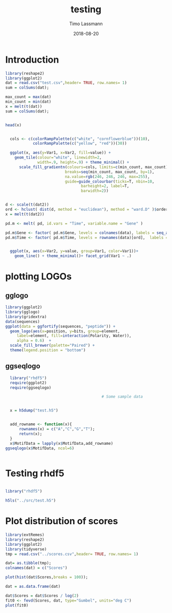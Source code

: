 #+TITLE:  testing 
#+AUTHOR: Timo Lassmann
#+EMAIL:  timo.lassmann@telethonkids.org.au
#+DATE:   2018-08-20
#+LATEX_CLASS: report
#+OPTIONS:  toc:nil
#+OPTIONS: H:4
#+LATEX_CMD: xelatex

* Introduction 
  

#+BEGIN_SRC R :session one :results none
library(reshape2)
library(ggplot2)
dat = read.csv("test.csv",header= TRUE, row.names= 1)
sum = colSums(dat);

max_count = max(dat)
min_count = min(dat)
x = melt(t(dat))
sum = colSums(dat);


head(x)


  cols <- c(colorRampPalette(c("white", "cornflowerblue"))(10),
            colorRampPalette(c("yellow", "red"))(30))

  ggplot(x, aes(y=Var1, x=Var2, fill=value)) + 
    geom_tile(colour="white", linewidth=2, 
              width=.9, height=.9) + theme_minimal() +
      scale_fill_gradientn(colours=cols, limits=c(min_count, max_count),
                          breaks=seq(min_count, max_count, by=1), 
                          na.value=rgb(246, 246, 246, max=255),
                          guide=guide_colourbar(ticks=T, nbin=10,
                                 barheight=2, label=T, 
                                 barwidth=2)) 
#+END_SRC  

#+RESULTS:

#+BEGIN_SRC R :session one

d <- scale(t(dat2))
ord <- hclust( dist(d, method = "euclidean"), method = "ward.D" )$order
x = melt(t(dat2))

pd.m <- melt( pd, id.vars = "Time", variable.name = "Gene" )

pd.m$Gene <- factor( pd.m$Gene, levels = colnames(data), labels = seq_along( colnames(data) ) )
pd.m$Time <- factor( pd.m$Time, levels = rownames(data)[ord],  labels = c("0h", "0.25h", "0.5h","1h","2h","3h","6h","12h","24h","48h") )


  ggplot(x, aes(x=Var2, y=value, group=Var1, color=Var1))+
    geom_line() + theme_minimal()+ facet_grid(Var1 ~ .)

#+END_SRC  

* plotting LOGOs 

** gglogo
#+BEGIN_SRC R :session one 
library(ggplot2)
library(gglogo)
library(gridextra)
data(sequences)
ggplot(data = ggfortify(sequences, "peptide")) +      
  geom_logo(aes(x=position, y=bits, group=element, 
     label=element, fill=interaction(Polarity, Water)),
     alpha = 0.6)  +
  scale_fill_brewer(palette="Paired") +
  theme(legend.position = "bottom")
#+END_SRC


** ggseqlogo

#+BEGIN_SRC R :session one 
  library("rhdf5")
  require(ggplot2)
  require(ggseqlogo)

                                          # Some sample data


  x = h5dump("test.h5")


  add_rowname <- function(x){
      rownames(x) = c("A","C","G","T");
      return(x);
  }
  x$MotifData = lapply(x$MotifData,add_rowname)
ggseqlogo(x$MotifData, ncol=6)
 

#+END_SRC
#+RESULTS:

* Testing rhdf5 

#+BEGIN_SRC R :session one

library("rhdf5")

h5ls("../src/test.h5")

#+END_SRC

#+RESULTS:
| /MotifData | Motif000001 | H5I_DATASET | FLOAT | x 12 |
| /MotifData | Motif000002 | H5I_DATASET | FLOAT | x 12 |
| /MotifData | Motif000003 | H5I_DATASET | FLOAT | x 11 |
| /MotifData | Motif000004 | H5I_DATASET | FLOAT | x 11 |
| /MotifData | Motif000005 | H5I_DATASET | FLOAT | x 10 |
| /MotifData | Motif000006 | H5I_DATASET | FLOAT | x 10 |
| /MotifData | Motif000007 | H5I_DATASET | FLOAT | x 9  |
| /MotifData | Motif000008 | H5I_DATASET | FLOAT | x 9  |
| /MotifData | Motif000009 | H5I_DATASET | FLOAT | x 9  |
| /MotifData | Motif000010 | H5I_DATASET | FLOAT | x 8  |
| /MotifData | Motif000011 | H5I_DATASET | FLOAT | x 8  |
| /MotifData | Motif000012 | H5I_DATASET | FLOAT | x 8  |
| /MotifData | Motif000013 | H5I_DATASET | FLOAT | x 8  |
| /MotifData | Motif000014 | H5I_DATASET | FLOAT | x 8  |
| /MotifData | Motif000015 | H5I_DATASET | FLOAT | x 8  |
| /MotifData | Motif000016 | H5I_DATASET | FLOAT | x 8  |
| /MotifData | Motif000017 | H5I_DATASET | FLOAT | x 8  |
| /MotifData | Motif000018 | H5I_DATASET | FLOAT | x 8  |
| /MotifData | Motif000019 | H5I_DATASET | FLOAT | x 8  |
| /MotifData | Motif000020 | H5I_DATASET | FLOAT | x 8  |
| /MotifData | Motif000021 | H5I_DATASET | FLOAT | x 8  |
| /MotifData | Motif000022 | H5I_DATASET | FLOAT | x 8  |
| /MotifData | Motif000023 | H5I_DATASET | FLOAT | x 8  |
| /MotifData | Motif000024 | H5I_DATASET | FLOAT | x 8  |
| /MotifData | Motif000025 | H5I_DATASET | FLOAT | x 8  |
| /MotifData | Motif000026 | H5I_DATASET | FLOAT | x 8  |
| /MotifData | Motif000027 | H5I_DATASET | FLOAT | x 8  |
| /MotifData | Motif000028 | H5I_DATASET | FLOAT | x 8  |
| /MotifData | Motif000029 | H5I_DATASET | FLOAT | x 8  |
| /MotifData | Motif000030 | H5I_DATASET | FLOAT | x 8  |
| /MotifData | Motif000031 | H5I_DATASET | FLOAT | x 8  |
| /MotifData | Motif000032 | H5I_DATASET | FLOAT | x 8  |
| /MotifData | Motif000033 | H5I_DATASET | FLOAT | x 8  |
| /MotifData | Motif000034 | H5I_DATASET | FLOAT | x 8  |
| /MotifData | Motif000035 | H5I_DATASET | FLOAT | x 8  |
| /MotifData | Motif000036 | H5I_DATASET | FLOAT | x 8  |

* Plot distribution of scores

#+BEGIN_SRC R :session one :results none 
library(extRemes)
library(reshape2)
library(ggplot2)
library(tidyverse)
tmp = read.csv("../scores.csv",header= TRUE, row.names= 1)

dat= as.tibble(tmp); 
colnames(dat) = c("Scores")

plot(hist(dat$Scores,breaks = 100));

dat = as.data.frame(dat) 

dat$Scores = dat$Scores / log(2) 
fit0 <- fevd(Scores, dat, type="Gumbel", units="deg C") 
plot(fit0)



#+END_SRC
